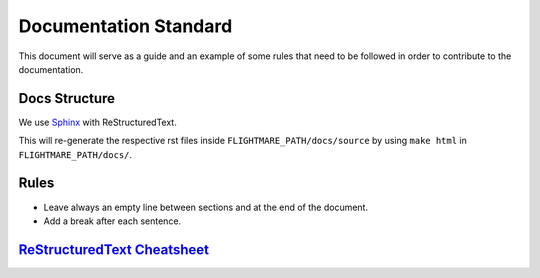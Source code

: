 .. _documentation-standard:

Documentation Standard
======================

This document will serve as a guide and an example of some rules that need to be followed in order to contribute to the documentation.

Docs Structure
--------------

We use `Sphinx <https://docs.readthedocs.io/en/stable/intro/getting-started-with-sphinx.html>`_ with ReStructuredText.

This will re-generate the respective rst files inside ``FLIGHTMARE_PATH/docs/source`` by using ``make html`` in ``FLIGHTMARE_PATH/docs/``.

Rules
-----

*   Leave always an empty line between sections and at the end of the document.

*   Add a break after each sentence.

`ReStructuredText Cheatsheet <https://github.com/ralsina/rst-cheatsheet/blob/master/rst-cheatsheet.rst>`_
---------------------------------------------------------------------------------------------------------
